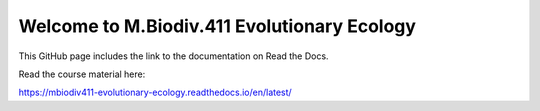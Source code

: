 Welcome to M.Biodiv.411 Evolutionary Ecology
============================================

This GitHub page includes the link to the documentation on Read the Docs.

Read the course material here:

https://mbiodiv411-evolutionary-ecology.readthedocs.io/en/latest/
